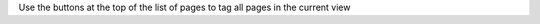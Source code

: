 .. |tag_all| image:: figures/tag_all.png

Use the |tag_all| buttons at the top of the list of pages to tag all pages in the current view
